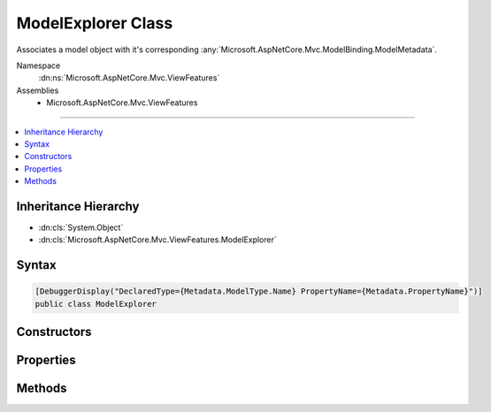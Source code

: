 

ModelExplorer Class
===================






Associates a model object with it's corresponding :any:`Microsoft.AspNetCore.Mvc.ModelBinding.ModelMetadata`\.


Namespace
    :dn:ns:`Microsoft.AspNetCore.Mvc.ViewFeatures`
Assemblies
    * Microsoft.AspNetCore.Mvc.ViewFeatures

----

.. contents::
   :local:



Inheritance Hierarchy
---------------------


* :dn:cls:`System.Object`
* :dn:cls:`Microsoft.AspNetCore.Mvc.ViewFeatures.ModelExplorer`








Syntax
------

.. code-block:: csharp

    [DebuggerDisplay("DeclaredType={Metadata.ModelType.Name} PropertyName={Metadata.PropertyName}")]
    public class ModelExplorer








.. dn:class:: Microsoft.AspNetCore.Mvc.ViewFeatures.ModelExplorer
    :hidden:

.. dn:class:: Microsoft.AspNetCore.Mvc.ViewFeatures.ModelExplorer

Constructors
------------

.. dn:class:: Microsoft.AspNetCore.Mvc.ViewFeatures.ModelExplorer
    :noindex:
    :hidden:

    
    .. dn:constructor:: Microsoft.AspNetCore.Mvc.ViewFeatures.ModelExplorer.ModelExplorer(Microsoft.AspNetCore.Mvc.ModelBinding.IModelMetadataProvider, Microsoft.AspNetCore.Mvc.ModelBinding.ModelMetadata, System.Object)
    
        
    
        
        Creates a new :any:`Microsoft.AspNetCore.Mvc.ViewFeatures.ModelExplorer`\.
    
        
    
        
        :param metadataProvider: The :any:`Microsoft.AspNetCore.Mvc.ModelBinding.IModelMetadataProvider`\.
        
        :type metadataProvider: Microsoft.AspNetCore.Mvc.ModelBinding.IModelMetadataProvider
    
        
        :param metadata: The :any:`Microsoft.AspNetCore.Mvc.ModelBinding.ModelMetadata`\.
        
        :type metadata: Microsoft.AspNetCore.Mvc.ModelBinding.ModelMetadata
    
        
        :param model: The model object. May be <code>null</code>.
        
        :type model: System.Object
    
        
        .. code-block:: csharp
    
            public ModelExplorer(IModelMetadataProvider metadataProvider, ModelMetadata metadata, object model)
    
    .. dn:constructor:: Microsoft.AspNetCore.Mvc.ViewFeatures.ModelExplorer.ModelExplorer(Microsoft.AspNetCore.Mvc.ModelBinding.IModelMetadataProvider, Microsoft.AspNetCore.Mvc.ViewFeatures.ModelExplorer, Microsoft.AspNetCore.Mvc.ModelBinding.ModelMetadata, System.Func<System.Object, System.Object>)
    
        
    
        
        Creates a new :any:`Microsoft.AspNetCore.Mvc.ViewFeatures.ModelExplorer`\.
    
        
    
        
        :param metadataProvider: The :any:`Microsoft.AspNetCore.Mvc.ModelBinding.IModelMetadataProvider`\.
        
        :type metadataProvider: Microsoft.AspNetCore.Mvc.ModelBinding.IModelMetadataProvider
    
        
        :param container: The container :any:`Microsoft.AspNetCore.Mvc.ViewFeatures.ModelExplorer`\.
        
        :type container: Microsoft.AspNetCore.Mvc.ViewFeatures.ModelExplorer
    
        
        :param metadata: The :any:`Microsoft.AspNetCore.Mvc.ModelBinding.ModelMetadata`\.
        
        :type metadata: Microsoft.AspNetCore.Mvc.ModelBinding.ModelMetadata
    
        
        :param modelAccessor: A model accessor function..
        
        :type modelAccessor: System.Func<System.Func`2>{System.Object<System.Object>, System.Object<System.Object>}
    
        
        .. code-block:: csharp
    
            public ModelExplorer(IModelMetadataProvider metadataProvider, ModelExplorer container, ModelMetadata metadata, Func<object, object> modelAccessor)
    
    .. dn:constructor:: Microsoft.AspNetCore.Mvc.ViewFeatures.ModelExplorer.ModelExplorer(Microsoft.AspNetCore.Mvc.ModelBinding.IModelMetadataProvider, Microsoft.AspNetCore.Mvc.ViewFeatures.ModelExplorer, Microsoft.AspNetCore.Mvc.ModelBinding.ModelMetadata, System.Object)
    
        
    
        
        Creates a new :any:`Microsoft.AspNetCore.Mvc.ViewFeatures.ModelExplorer`\.
    
        
    
        
        :param metadataProvider: The :any:`Microsoft.AspNetCore.Mvc.ModelBinding.IModelMetadataProvider`\.
        
        :type metadataProvider: Microsoft.AspNetCore.Mvc.ModelBinding.IModelMetadataProvider
    
        
        :param container: The container :any:`Microsoft.AspNetCore.Mvc.ViewFeatures.ModelExplorer`\.
        
        :type container: Microsoft.AspNetCore.Mvc.ViewFeatures.ModelExplorer
    
        
        :param metadata: The :any:`Microsoft.AspNetCore.Mvc.ModelBinding.ModelMetadata`\.
        
        :type metadata: Microsoft.AspNetCore.Mvc.ModelBinding.ModelMetadata
    
        
        :param model: The model object. May be <code>null</code>.
        
        :type model: System.Object
    
        
        .. code-block:: csharp
    
            public ModelExplorer(IModelMetadataProvider metadataProvider, ModelExplorer container, ModelMetadata metadata, object model)
    

Properties
----------

.. dn:class:: Microsoft.AspNetCore.Mvc.ViewFeatures.ModelExplorer
    :noindex:
    :hidden:

    
    .. dn:property:: Microsoft.AspNetCore.Mvc.ViewFeatures.ModelExplorer.Container
    
        
    
        
        Gets the container :any:`Microsoft.AspNetCore.Mvc.ViewFeatures.ModelExplorer`\.
    
        
        :rtype: Microsoft.AspNetCore.Mvc.ViewFeatures.ModelExplorer
    
        
        .. code-block:: csharp
    
            public ModelExplorer Container { get; }
    
    .. dn:property:: Microsoft.AspNetCore.Mvc.ViewFeatures.ModelExplorer.Metadata
    
        
    
        
        Gets the :any:`Microsoft.AspNetCore.Mvc.ModelBinding.ModelMetadata`\.
    
        
        :rtype: Microsoft.AspNetCore.Mvc.ModelBinding.ModelMetadata
    
        
        .. code-block:: csharp
    
            public ModelMetadata Metadata { get; }
    
    .. dn:property:: Microsoft.AspNetCore.Mvc.ViewFeatures.ModelExplorer.Model
    
        
    
        
        Gets the model object.
    
        
        :rtype: System.Object
    
        
        .. code-block:: csharp
    
            public object Model { get; }
    
    .. dn:property:: Microsoft.AspNetCore.Mvc.ViewFeatures.ModelExplorer.ModelType
    
        
        :rtype: System.Type
    
        
        .. code-block:: csharp
    
            public Type ModelType { get; }
    
    .. dn:property:: Microsoft.AspNetCore.Mvc.ViewFeatures.ModelExplorer.Properties
    
        
    
        
        Gets the properties.
    
        
        :rtype: System.Collections.Generic.IEnumerable<System.Collections.Generic.IEnumerable`1>{Microsoft.AspNetCore.Mvc.ViewFeatures.ModelExplorer<Microsoft.AspNetCore.Mvc.ViewFeatures.ModelExplorer>}
    
        
        .. code-block:: csharp
    
            public IEnumerable<ModelExplorer> Properties { get; }
    

Methods
-------

.. dn:class:: Microsoft.AspNetCore.Mvc.ViewFeatures.ModelExplorer
    :noindex:
    :hidden:

    
    .. dn:method:: Microsoft.AspNetCore.Mvc.ViewFeatures.ModelExplorer.GetExplorerForExpression(Microsoft.AspNetCore.Mvc.ModelBinding.ModelMetadata, System.Func<System.Object, System.Object>)
    
        
    
        
        Gets a :any:`Microsoft.AspNetCore.Mvc.ViewFeatures.ModelExplorer` for the provided model value and model :any:`System.Type`\.
    
        
    
        
        :param metadata: The :any:`Microsoft.AspNetCore.Mvc.ModelBinding.ModelMetadata` associated with the model.
        
        :type metadata: Microsoft.AspNetCore.Mvc.ModelBinding.ModelMetadata
    
        
        :param modelAccessor: A model accessor function.
        
        :type modelAccessor: System.Func<System.Func`2>{System.Object<System.Object>, System.Object<System.Object>}
        :rtype: Microsoft.AspNetCore.Mvc.ViewFeatures.ModelExplorer
        :return: A :any:`Microsoft.AspNetCore.Mvc.ViewFeatures.ModelExplorer`\.
    
        
        .. code-block:: csharp
    
            public ModelExplorer GetExplorerForExpression(ModelMetadata metadata, Func<object, object> modelAccessor)
    
    .. dn:method:: Microsoft.AspNetCore.Mvc.ViewFeatures.ModelExplorer.GetExplorerForExpression(Microsoft.AspNetCore.Mvc.ModelBinding.ModelMetadata, System.Object)
    
        
    
        
        Gets a :any:`Microsoft.AspNetCore.Mvc.ViewFeatures.ModelExplorer` for the provided model value and model :any:`System.Type`\.
    
        
    
        
        :param metadata: The :any:`Microsoft.AspNetCore.Mvc.ModelBinding.ModelMetadata` associated with the model.
        
        :type metadata: Microsoft.AspNetCore.Mvc.ModelBinding.ModelMetadata
    
        
        :param model: The model value.
        
        :type model: System.Object
        :rtype: Microsoft.AspNetCore.Mvc.ViewFeatures.ModelExplorer
        :return: A :any:`Microsoft.AspNetCore.Mvc.ViewFeatures.ModelExplorer`\.
    
        
        .. code-block:: csharp
    
            public ModelExplorer GetExplorerForExpression(ModelMetadata metadata, object model)
    
    .. dn:method:: Microsoft.AspNetCore.Mvc.ViewFeatures.ModelExplorer.GetExplorerForExpression(System.Type, System.Func<System.Object, System.Object>)
    
        
    
        
        Gets a :any:`Microsoft.AspNetCore.Mvc.ViewFeatures.ModelExplorer` for the provided model value and model :any:`System.Type`\.
    
        
    
        
        :param modelType: The model :any:`System.Type`\.
        
        :type modelType: System.Type
    
        
        :param modelAccessor: A model accessor function.
        
        :type modelAccessor: System.Func<System.Func`2>{System.Object<System.Object>, System.Object<System.Object>}
        :rtype: Microsoft.AspNetCore.Mvc.ViewFeatures.ModelExplorer
        :return: A :any:`Microsoft.AspNetCore.Mvc.ViewFeatures.ModelExplorer`\.
    
        
        .. code-block:: csharp
    
            public ModelExplorer GetExplorerForExpression(Type modelType, Func<object, object> modelAccessor)
    
    .. dn:method:: Microsoft.AspNetCore.Mvc.ViewFeatures.ModelExplorer.GetExplorerForExpression(System.Type, System.Object)
    
        
    
        
        Gets a :any:`Microsoft.AspNetCore.Mvc.ViewFeatures.ModelExplorer` for the provided model value and model :any:`System.Type`\.
    
        
    
        
        :param modelType: The model :any:`System.Type`\.
        
        :type modelType: System.Type
    
        
        :param model: The model value.
        
        :type model: System.Object
        :rtype: Microsoft.AspNetCore.Mvc.ViewFeatures.ModelExplorer
        :return: A :any:`Microsoft.AspNetCore.Mvc.ViewFeatures.ModelExplorer`\.
    
        
        .. code-block:: csharp
    
            public ModelExplorer GetExplorerForExpression(Type modelType, object model)
    
    .. dn:method:: Microsoft.AspNetCore.Mvc.ViewFeatures.ModelExplorer.GetExplorerForModel(System.Object)
    
        
    
        
        Gets a :any:`Microsoft.AspNetCore.Mvc.ViewFeatures.ModelExplorer` for the given <em>model</em> value.
    
        
    
        
        :param model: The model value.
        
        :type model: System.Object
        :rtype: Microsoft.AspNetCore.Mvc.ViewFeatures.ModelExplorer
        :return: A :any:`Microsoft.AspNetCore.Mvc.ViewFeatures.ModelExplorer`\.
    
        
        .. code-block:: csharp
    
            public ModelExplorer GetExplorerForModel(object model)
    
    .. dn:method:: Microsoft.AspNetCore.Mvc.ViewFeatures.ModelExplorer.GetExplorerForProperty(System.String)
    
        
    
        
        Gets a :any:`Microsoft.AspNetCore.Mvc.ViewFeatures.ModelExplorer` for the property with given <em>name</em>, or <code>null</code> if
        the property cannot be found.
    
        
    
        
        :param name: The property name.
        
        :type name: System.String
        :rtype: Microsoft.AspNetCore.Mvc.ViewFeatures.ModelExplorer
        :return: A :any:`Microsoft.AspNetCore.Mvc.ViewFeatures.ModelExplorer`\, or <code>null</code>.
    
        
        .. code-block:: csharp
    
            public ModelExplorer GetExplorerForProperty(string name)
    
    .. dn:method:: Microsoft.AspNetCore.Mvc.ViewFeatures.ModelExplorer.GetExplorerForProperty(System.String, System.Func<System.Object, System.Object>)
    
        
    
        
        Gets a :any:`Microsoft.AspNetCore.Mvc.ViewFeatures.ModelExplorer` for the property with given <em>name</em>, or <code>null</code> if
        the property cannot be found.
    
        
    
        
        :param name: The property name.
        
        :type name: System.String
    
        
        :param modelAccessor: An accessor for the model value.
        
        :type modelAccessor: System.Func<System.Func`2>{System.Object<System.Object>, System.Object<System.Object>}
        :rtype: Microsoft.AspNetCore.Mvc.ViewFeatures.ModelExplorer
        :return: A :any:`Microsoft.AspNetCore.Mvc.ViewFeatures.ModelExplorer`\, or <code>null</code>.
    
        
        .. code-block:: csharp
    
            public ModelExplorer GetExplorerForProperty(string name, Func<object, object> modelAccessor)
    
    .. dn:method:: Microsoft.AspNetCore.Mvc.ViewFeatures.ModelExplorer.GetExplorerForProperty(System.String, System.Object)
    
        
    
        
        Gets a :any:`Microsoft.AspNetCore.Mvc.ViewFeatures.ModelExplorer` for the property with given <em>name</em>, or <code>null</code> if
        the property cannot be found.
    
        
    
        
        :param name: The property name.
        
        :type name: System.String
    
        
        :param model: The model value.
        
        :type model: System.Object
        :rtype: Microsoft.AspNetCore.Mvc.ViewFeatures.ModelExplorer
        :return: A :any:`Microsoft.AspNetCore.Mvc.ViewFeatures.ModelExplorer`\, or <code>null</code>.
    
        
        .. code-block:: csharp
    
            public ModelExplorer GetExplorerForProperty(string name, object model)
    

